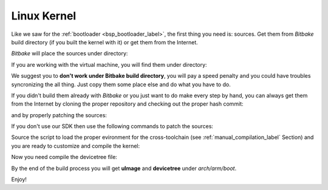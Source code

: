 Linux Kernel
============

Like we saw for the :ref:`bootloader <bsp_bootloader_label>`, the first thing you need is: sources.
Get them from *Bitbake* build directory (if you built the kernel with it) or get them from the Internet.

*Bitbake* will place the sources under directory:

.. raw:: html

 <div>
 <div><b class="admonition-host">&nbsp;&nbsp;Host&nbsp;&nbsp;</b>&nbsp;&nbsp;<a style="float: right;" href="javascript:select_text( 'kernel_rst-host-171' );">select</a></div>
 <pre class="line-numbers pre-replacer" data-start="1"><code id="kernel_rst-host-171" class="language-markup">/path/to/build/tmp/work/picozed_zynq7-poky-linux-gnueabi/linux-xlnx/3.14-xilinx+gitAUTOINC+2b48a8aeea-r0</code></pre>
 <script src="_static/prism.js"></script>
 <script src="_static/select_text.js"></script>
 </div>


If you are working with the virtual machine, you will find them under directory:

.. raw:: html

 <div>
 <div><b class="admonition-host">&nbsp;&nbsp;Host&nbsp;&nbsp;</b>&nbsp;&nbsp;<a style="float: right;" href="javascript:select_text( 'kernel_rst-host-172' );">select</a></div>
 <pre class="line-numbers pre-replacer" data-start="1"><code id="kernel_rst-host-172" class="language-markup">/home/architech/architech_sdk/architech/picozed/yocto/build/tmp/work/picozed_zynq7-poky-linux-gnueabi/linux-xlnx/3.14-xilinx+gitAUTOINC+2b48a8aeea-r0</code></pre>
 <script src="_static/prism.js"></script>
 <script src="_static/select_text.js"></script>
 </div>


We suggest you to **don't work under Bitbake build directory**, you will pay a speed penalty and you could
have troubles syncronizing the all thing. Just copy them some place else and do what you have to do.

If you didn't build them already with *Bitbake* or you just want to do make every step by hand, you can
always get them from the Internet by cloning the proper repository and checking out the proper hash commit:

.. raw:: html

 <div>
 <div><b class="admonition-host">&nbsp;&nbsp;Host&nbsp;&nbsp;</b>&nbsp;&nbsp;<a style="float: right;" href="javascript:select_text( 'kernel_rst-host-173' );">select</a></div>
 <pre class="line-numbers pre-replacer" data-start="1"><code id="kernel_rst-host-173" class="language-markup">cd ~/Documents
 git clone -b xlnx_3.14 git://github.com/Xilinx/linux-xlnx.git
 cd linux-xlnx
 git checkout 2b48a8aeea7367359f9eebe55c4a09a05227f32b</code></pre>
 <script src="_static/prism.js"></script>
 <script src="_static/select_text.js"></script>
 </div>

and by properly patching the sources:

.. raw:: html

 <div>
 <div><b class="admonition-host">&nbsp;&nbsp;Host&nbsp;&nbsp;</b>&nbsp;&nbsp;<a style="float: right;" href="javascript:select_text( 'kernel_rst-host-174' );">select</a></div>
 <pre class="line-numbers pre-replacer" data-start="1"><code id="kernel_rst-host-174" class="language-markup">patch -p1 &lt; ~/architech_sdk/architech/picozed/yocto/meta-picozed/recipes-kernel/linux/linux-xlnx/3.14/picozed.patch
 patch -p1 &lt; ~/architech_sdk/architech/picozed/yocto/meta-xilinx/recipes-kernel/linux/linux-xlnx/3.14/usb-host-zynq-dr-of-PHY-reset-during-probe.patch
 patch -p1 &lt; ~/architech_sdk/architech/picozed/yocto/meta-xilinx/recipes-kernel/linux/linux-xlnx/3.14/tty-xuartps-Fix-RX-hang-and-TX-corruption-in-set_termios.patch
 cp ~/architech_sdk/architech/picozed/yocto/meta-picozed/recipes-kernel/linux/linux-xlnx/3.14/config .config</code></pre>
 <script src="_static/prism.js"></script>
 <script src="_static/select_text.js"></script>
 </div>


If you don't use our SDK then use the following commands to patch the sources:

.. raw:: html

 <div>
 <div><b class="admonition-host">&nbsp;&nbsp;Host&nbsp;&nbsp;</b>&nbsp;&nbsp;<a style="float: right;" href="javascript:select_text( 'kernel_rst-host-175' );">select</a></div>
 <pre class="line-numbers pre-replacer" data-start="1"><code id="kernel_rst-host-175" class="language-markup">cd ~/Documents
 git clone git://git.yoctoproject.org/meta-xilinx.git
 cd meta-xilinx
 git checkout 2af8d2a0e63aa371045895da03ba2bf98b51adb4</code></pre>
 <script src="_static/prism.js"></script>
 <script src="_static/select_text.js"></script>
 </div>

Source the script to load the proper evironment for the cross-toolchain (see :ref:`manual_compilation_label` Section) and you are ready to customize and compile the kernel:

.. raw:: html

 <div>
 <div><b class="admonition-host">&nbsp;&nbsp;Host&nbsp;&nbsp;</b>&nbsp;&nbsp;<a style="float: right;" href="javascript:select_text( 'kernel_rst-host-176' );">select</a></div>
 <pre class="line-numbers pre-replacer" data-start="1"><code id="kernel_rst-host-176" class="language-markup">source ~/architech_sdk/architech/picozed/toolchain/environment-nofs
 LOADADDR=0x0008000 make uImage -j &lt;2 * number of processor's cores&gt;</code></pre>
 <script src="_static/prism.js"></script>
 <script src="_static/select_text.js"></script>
 </div>

Now you need compile the devicetree file:

.. raw:: html

 <div>
 <div><b class="admonition-host">&nbsp;&nbsp;Host&nbsp;&nbsp;</b>&nbsp;&nbsp;<a style="float: right;" href="javascript:select_text( 'kernel_rst-host-177' );">select</a></div>
 <pre class="line-numbers pre-replacer" data-start="1"><code id="kernel_rst-host-177" class="language-markup">make picozed-zynq7.dtb</code></pre>
 <script src="_static/prism.js"></script>
 <script src="_static/select_text.js"></script>
 </div>

By the end of the build process you will get **uImage** and **devicetree** under *arch/arm/boot*.

.. host::

 ~/Documents/linux-xlnx/arch/arm/boot/uImage
 ~/Documents/linux-xlnx/arch/arm/boot/dts/picozed-zynq7.dtb
 

Enjoy!